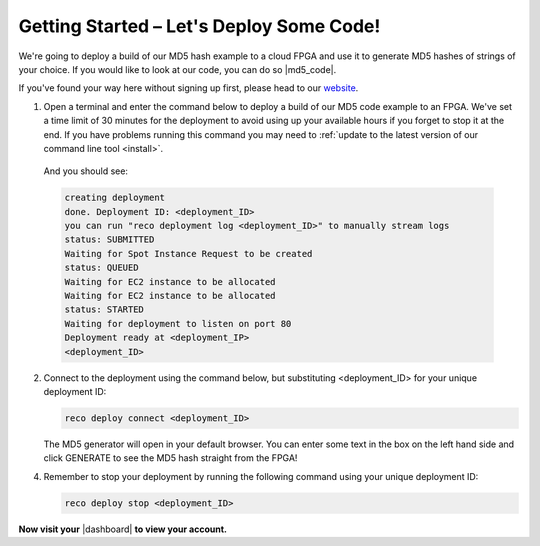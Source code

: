 .. _setup:

Getting Started – Let's Deploy Some Code!
=========================================
We're going to deploy a build of our MD5 hash example to a cloud FPGA and use it to generate MD5 hashes of strings of your choice. If you would like to look at our code, you can do so |md5_code|.

If you've found your way here without signing up first, please head to our `website <http://reconfigure.io/sign-up>`_.

1. Open a terminal and enter the command below to deploy a build of our MD5 code example to an FPGA. We've set a time limit of 30 minutes for the deployment to avoid using up your available hours if you forget to stop it at the end. If you have problems running this command you may need to :ref:`update to the latest version of our command line tool <install>`.

  .. subst-code-block:: shell

     reco deploy run |web_md5_uuid| timeout 30m run-webserver --wait=http

  And you should see:

  .. code-block:: shell

     creating deployment
     done. Deployment ID: <deployment_ID>
     you can run "reco deployment log <deployment_ID>" to manually stream logs
     status: SUBMITTED
     Waiting for Spot Instance Request to be created
     status: QUEUED
     Waiting for EC2 instance to be allocated
     Waiting for EC2 instance to be allocated
     status: STARTED
     Waiting for deployment to listen on port 80
     Deployment ready at <deployment_IP>
     <deployment_ID>

2. Connect to the deployment using the command below, but substituting <deployment_ID> for your unique deployment ID:

   .. code-block:: shell

       reco deploy connect <deployment_ID>

   The MD5 generator will open in your default browser. You can enter some text in the box on the left hand side and click GENERATE to see the MD5 hash straight from the FPGA!

   .. image:: images/MD5_mockup.png
      :align: center

4. Remember to stop your deployment by running the following command using your unique deployment ID:

   .. code-block:: shell

      reco deploy stop <deployment_ID>

**Now visit your** |dashboard| **to view your account.**

.. |md5_code| raw:: html

   <a href="https://github.com/ReconfigureIO/web-md5" target="_blank">here</a>

.. |dashboard| raw:: html

   <a href="https://app.reconfigure.io/dashboard" target="_blank">dashboard</a>
